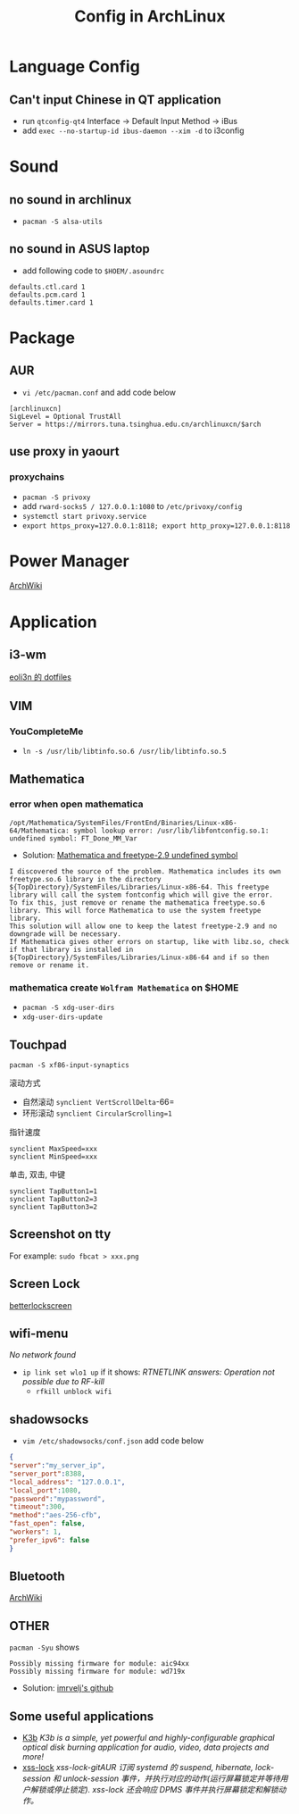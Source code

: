 #+TITLE: Config in ArchLinux

* Language Config
** Can't input Chinese in QT application
   - run =qtconfig-qt4=
     Interface -> Default Input Method -> iBus
   - add =exec --no-startup-id ibus-daemon --xim -d= to i3config

* Sound
** no sound in archlinux
   - =pacman -S alsa-utils=
** no sound in ASUS laptop
   - add following code to =$HOEM/.asoundrc=
   #+BEGIN_SRC shell
   defaults.ctl.card 1
   defaults.pcm.card 1
   defaults.timer.card 1
   #+END_SRC

* Package
** AUR
   - =vi /etc/pacman.conf= and add code below
   #+BEGIN_SRC shell
   [archlinuxcn]
   SigLevel = Optional TrustAll
   Server = https://mirrors.tuna.tsinghua.edu.cn/archlinuxcn/$arch
   #+END_SRC
** use proxy in yaourt
*** proxychains
   - =pacman -S privoxy=
   - add =rward-socks5 / 127.0.0.1:1080= to =/etc/privoxy/config=
   - =systemctl start privoxy.service=
   - =export https_proxy=127.0.0.1:8118; export http_proxy=127.0.0.1:8118=
* Power Manager
  [[https://wiki.archlinux.org/index.php/Power_management_(%E7%AE%80%E4%BD%93%E4%B8%AD%E6%96%87)][ArchWiki]]
* Application
** i3-wm
   [[https://github.com/eoli3n/dotfiles][eoli3n 的 dotfiles]]
** VIM
*** YouCompleteMe
    - =ln -s /usr/lib/libtinfo.so.6 /usr/lib/libtinfo.so.5=
** Mathematica
*** error when open mathematica
    #+BEGIN_EXAMPLE
    /opt/Mathematica/SystemFiles/FrontEnd/Binaries/Linux-x86-64/Mathematica: symbol lookup error: /usr/lib/libfontconfig.so.1: undefined symbol: FT_Done_MM_Var
    #+END_EXAMPLE
    - Solution:
      [[https://forums.gentoo.org/viewtopic-p-8198000.html?sid=ab27c1ca8e1927691858595185e18284][Mathematica and freetype-2.9 undefined symbol]]
    #+BEGIN_EXAMPLE
    I discovered the source of the problem. Mathematica includes its own freetype.so.6 library in the directory ${TopDirectory}/SystemFiles/Libraries/Linux-x86-64. This freetype library will call the system fontconfig which will give the error.
    To fix this, just remove or rename the mathematica freetype.so.6 library. This will force Mathematica to use the system freetype library.
    This solution will allow one to keep the latest freetype-2.9 and no downgrade will be necessary.
    If Mathematica gives other errors on startup, like with libz.so, check if that library is installed in ${TopDirectory}/SystemFiles/Libraries/Linux-x86-64 and if so then remove or rename it.
    #+END_EXAMPLE
*** mathematica create =Wolfram Mathematica= on $HOME
    - =pacman -S xdg-user-dirs=
    - =xdg-user-dirs-update=
** Touchpad
   =pacman -S xf86-input-synaptics=
**** 滚动方式
     - 自然滚动 =synclient VertScrollDelta=-66=
     - 环形滚动 =synclient CircularScrolling=1=
**** 指针速度
     #+BEGIN_SRC shell
     synclient MaxSpeed=xxx
     synclient MinSpeed=xxx
     #+END_SRC
**** 单击, 双击, 中键
     #+BEGIN_SRC shell
     synclient TapButton1=1
     synclient TapButton2=3
     synclient TapButton3=2
     #+END_SRC

** Screenshot on tty
   For example: =sudo fbcat > xxx.png=
** Screen Lock
   [[https://github.com/pavanjadhaw/betterlockscreen][betterlockscreen]]
** wifi-menu
   /No network found/
   - =ip link set wlo1 up=
     if it shows: /RTNETLINK answers: Operation not possible due to RF-kill/
     - =rfkill unblock wifi=
** shadowsocks
   - =vim /etc/shadowsocks/conf.json= add code below
   #+BEGIN_SRC json
   {
   "server":"my_server_ip",
   "server_port":8388,
   "local_address": "127.0.0.1",
   "local_port":1080,
   "password":"mypassword",
   "timeout":300,
   "method":"aes-256-cfb",
   "fast_open": false,
   "workers": 1,
   "prefer_ipv6": false
   }
   #+END_SRC
** Bluetooth
   [[https://wiki.archlinux.org/index.php/Bluetooth][ArchWiki]]
** OTHER
   =pacman -Syu= shows
   #+BEGIN_EXAMPLE
   Possibly missing firmware for module: aic94xx
   Possibly missing firmware for module: wd719x
   #+END_EXAMPLE
   - Solution: [[https://gist.github.com/imrvelj/c65cd5ca7f5505a65e59204f5a3f7a6d][imrvelj's github]]
** Some useful applications
   - [[https://userbase.kde.org/K3b][K3b]]
     /K3b is a simple, yet powerful and highly-configurable graphical optical disk burning application for audio, video, data projects and more!/
   - [[https://aur.archlinux.org/packages/xss-lock-git/][xss-lock]]
     /xss-lock-gitAUR 订阅 systemd 的 suspend, hibernate, lock-session 和 unlock-session 事件，并执行对应的动作(运行屏幕锁定并等待用户解锁或停止锁定). xss-lock 还会响应 DPMS 事件并执行屏幕锁定和解锁动作。/
